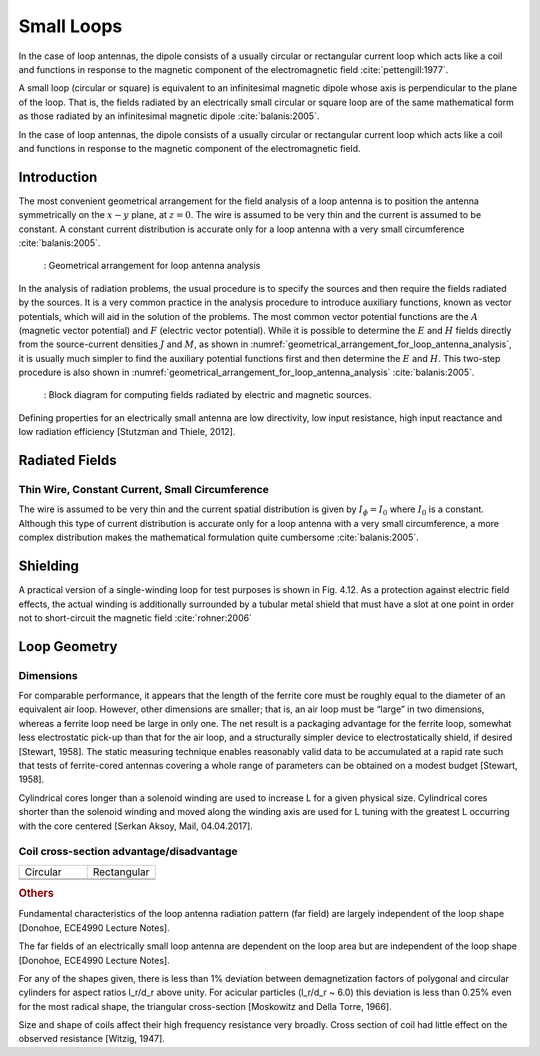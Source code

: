 ============
Small Loops
============

In the case of loop antennas, the dipole consists of a usually circular or rectangular current loop which acts like a coil and functions in response to the magnetic component of the electromagnetic field :cite:`pettengill:1977`.

A small loop (circular or square) is equivalent to an infinitesimal magnetic dipole whose axis is perpendicular to the plane of the loop. That is, the fields radiated by an electrically small circular or square loop are of the same mathematical form as those radiated by an infinitesimal magnetic dipole :cite:`balanis:2005`. 

In the case of loop antennas, the dipole consists of a usually circular or rectangular current loop which acts like a coil and functions in response to the magnetic component of the electromagnetic field.

Introduction
------------

The most convenient geometrical arrangement for the field analysis of a loop antenna is to position the antenna symmetrically on the :math:`x-y` plane, at :math:`z = 0`. The wire is assumed to be very thin and the current is assumed to be constant. A constant current distribution is accurate only for a loop antenna with a very small circumference :cite:`balanis:2005`. 

    .. figure:: ../img/Geometrical_arrangement_for_loop_antenna_analysis.png
        :align: center
        :scale: 50 %
        :name: geometrical_arrangement_for_loop_antenna_analysis

        : Geometrical arrangement for loop antenna analysis
		
In the analysis of radiation problems, the usual procedure is to specify the sources and then require the fields radiated by the sources. 
It is a very common practice in the analysis procedure to introduce auxiliary functions, known as vector potentials, which will aid in the solution of the problems. The most common vector potential functions are the :math:`A` (magnetic vector potential) and :math:`F` (electric vector potential). 
While it is possible to determine the :math:`E` and :math:`H` fields directly from the source-current densities :math:`J` and :math:`M`, as shown in :numref:`geometrical_arrangement_for_loop_antenna_analysis`, it is usually much simpler to find the auxiliary potential functions first and then determine the :math:`E` and :math:`H`. This two-step procedure is also shown in :numref:`geometrical_arrangement_for_loop_antenna_analysis` :cite:`balanis:2005`.

    .. figure:: ../img/block_diagram_for_computing_fields.png
        :align: center
        :scale: 100 %
        :name: block_diagram_for_computing_fields

        : Block diagram for computing fields radiated by electric and magnetic sources.
		
Defining properties for an electrically small antenna are low directivity, low input resistance, high input reactance and low radiation efficiency [Stutzman and Thiele, 2012].

Radiated Fields
---------------

Thin Wire, Constant Current, Small Circumference
^^^^^^^^^^^^^^^^^^^^^^^^^^^^^^^^^^^^^^^^^^^^^^^^

The wire is assumed to be very thin and the current spatial distribution is given by :math:`I_\phi = I_0` where :math:`I_0` is a constant. Although this type of current distribution is accurate only for a loop antenna with a very small circumference, a more complex distribution makes the mathematical formulation quite cumbersome :cite:`balanis:2005`.

.. math::
	:label: A_vec
	
	\vec A = j \frac{k \mu a^2 I_0 \sin \theta}{4 r} \left[ 1 + \frac{1}{jkr} \right] e^{-jkr} \vec a_\phi

.. math::
	:label: magnetic_field_components
	
	\left\{
	\begin{aligned} 
	H_r &= j \frac{k a^2 I_0 \cos \theta}{2 r^2} \left[ 1 + \frac{1}{jkr} \right] e^{-jkr} \\ 
	H_\theta &= - \frac{ (ka)^2 I_0 \sin \theta}{4 r} \left[ 1 + \frac{1}{jkr} - \frac{1}{(kr)^2} \right] e^{-jkr} \\ 
	H_\phi &= 0 
	\end{aligned} 
	\right.	

.. math::
	:label: electric_field_components
	
	\left\{
	\begin{aligned} 
	E_r &= 0 \\
	E_\theta &= 0 \\
	E_\phi &= \eta \frac{ (ka)^2 I_0 \sin \theta}{4 r} \left[ 1 + \frac{1}{jkr} \right] e^{-jkr}
	\end{aligned} 
	\right.		
	
Shielding
---------

A practical version of a single-winding loop for test purposes is shown in Fig. 4.12. As a protection against electric field effects, the actual winding is additionally surrounded by a tubular metal shield that must have a slot at one point in order not to short-circuit the magnetic field :cite:`rohner:2006` 

Loop Geometry
-------------

Dimensions
^^^^^^^^^^

For comparable performance, it appears that the length of the ferrite core must be roughly equal to the diameter of an equivalent air loop. However, other dimensions are smaller; that is, an air loop must be “large” in two dimensions, whereas a ferrite loop need be large in only one. The net result is a packaging advantage for the ferrite loop, somewhat less electrostatic pick-up than that for the air loop, and a structurally simpler device to electrostatically shield, if desired [Stewart, 1958].
The static measuring technique enables reasonably valid data to be accumulated at a rapid rate such that tests of ferrite-cored antennas covering a whole range of parameters can be obtained on a modest budget [Stewart, 1958].

Cylindrical cores longer than a solenoid winding are used to increase L for a given physical size. Cylindrical cores shorter than the solenoid winding and moved along the winding axis are used for L tuning with the greatest L occurring with the core centered [Serkan Aksoy, Mail, 04.04.2017].

Coil cross-section advantage/disadvantage
^^^^^^^^^^^^^^^^^^^^^^^^^^^^^^^^^^^^^^^^^

.. list-table::
	:widths: 1 1


	*	- Circular
	 	- Rectangular
		
	*	- 
	 	- 
		
	*	- 
	 	- 
		
.. rubric:: Others

Fundamental characteristics of the loop antenna radiation pattern (far field) are largely independent of the loop shape [Donohoe, ECE4990 Lecture Notes].

The far fields of an electrically small loop antenna are dependent on the loop area but are independent of the loop shape [Donohoe, ECE4990 Lecture Notes].

For any of the shapes given, there is less than 1% deviation between demagnetization factors of polygonal and circular cylinders for aspect ratios l_r/d_r above unity. For acicular particles (l_r/d_r  ~ 6.0) this deviation is less than 0.25% even for the most radical shape, the triangular cross-section [Moskowitz and Della Torre, 1966].

Size and shape of coils affect their high frequency resistance very broadly. Cross section of coil had little effect on the observed resistance [Witzig, 1947].
